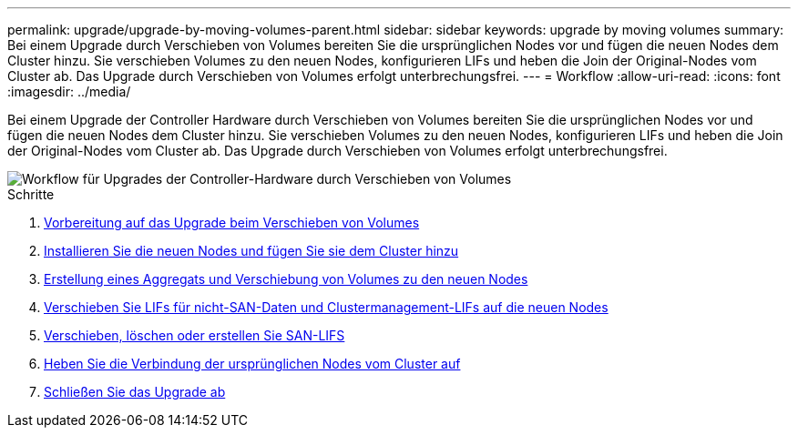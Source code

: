 ---
permalink: upgrade/upgrade-by-moving-volumes-parent.html 
sidebar: sidebar 
keywords: upgrade by moving volumes 
summary: Bei einem Upgrade durch Verschieben von Volumes bereiten Sie die ursprünglichen Nodes vor und fügen die neuen Nodes dem Cluster hinzu. Sie verschieben Volumes zu den neuen Nodes, konfigurieren LIFs und heben die Join der Original-Nodes vom Cluster ab. Das Upgrade durch Verschieben von Volumes erfolgt unterbrechungsfrei. 
---
= Workflow
:allow-uri-read: 
:icons: font
:imagesdir: ../media/


[role="lead"]
Bei einem Upgrade der Controller Hardware durch Verschieben von Volumes bereiten Sie die ursprünglichen Nodes vor und fügen die neuen Nodes dem Cluster hinzu. Sie verschieben Volumes zu den neuen Nodes, konfigurieren LIFs und heben die Join der Original-Nodes vom Cluster ab. Das Upgrade durch Verschieben von Volumes erfolgt unterbrechungsfrei.

image::../upgrade/media/workflow_for_upgrading_by_moving_volumes.gif[Workflow für Upgrades der Controller-Hardware durch Verschieben von Volumes]

.Schritte
. xref:upgrade-prepare-when-moving-volumes.adoc[Vorbereitung auf das Upgrade beim Verschieben von Volumes]
. xref:upgrade-install-and-join-new-nodes-move-vols.adoc[Installieren Sie die neuen Nodes und fügen Sie sie dem Cluster hinzu]
. xref:upgrade-create-aggregate-move-volumes.adoc[Erstellung eines Aggregats und Verschiebung von Volumes zu den neuen Nodes]
. xref:upgrade-move-lifs-to-new-nodes.adoc[Verschieben Sie LIFs für nicht-SAN-Daten und Clustermanagement-LIFs auf die neuen Nodes]
. xref:upgrade_move_delete_recreate_san_lifs.adoc[Verschieben, löschen oder erstellen Sie SAN-LIFS]
. xref:upgrade-unjoin-original-nodes-move-volumes.adoc[Heben Sie die Verbindung der ursprünglichen Nodes vom Cluster auf]
. xref:upgrade-complete-move-volumes.adoc[Schließen Sie das Upgrade ab]

